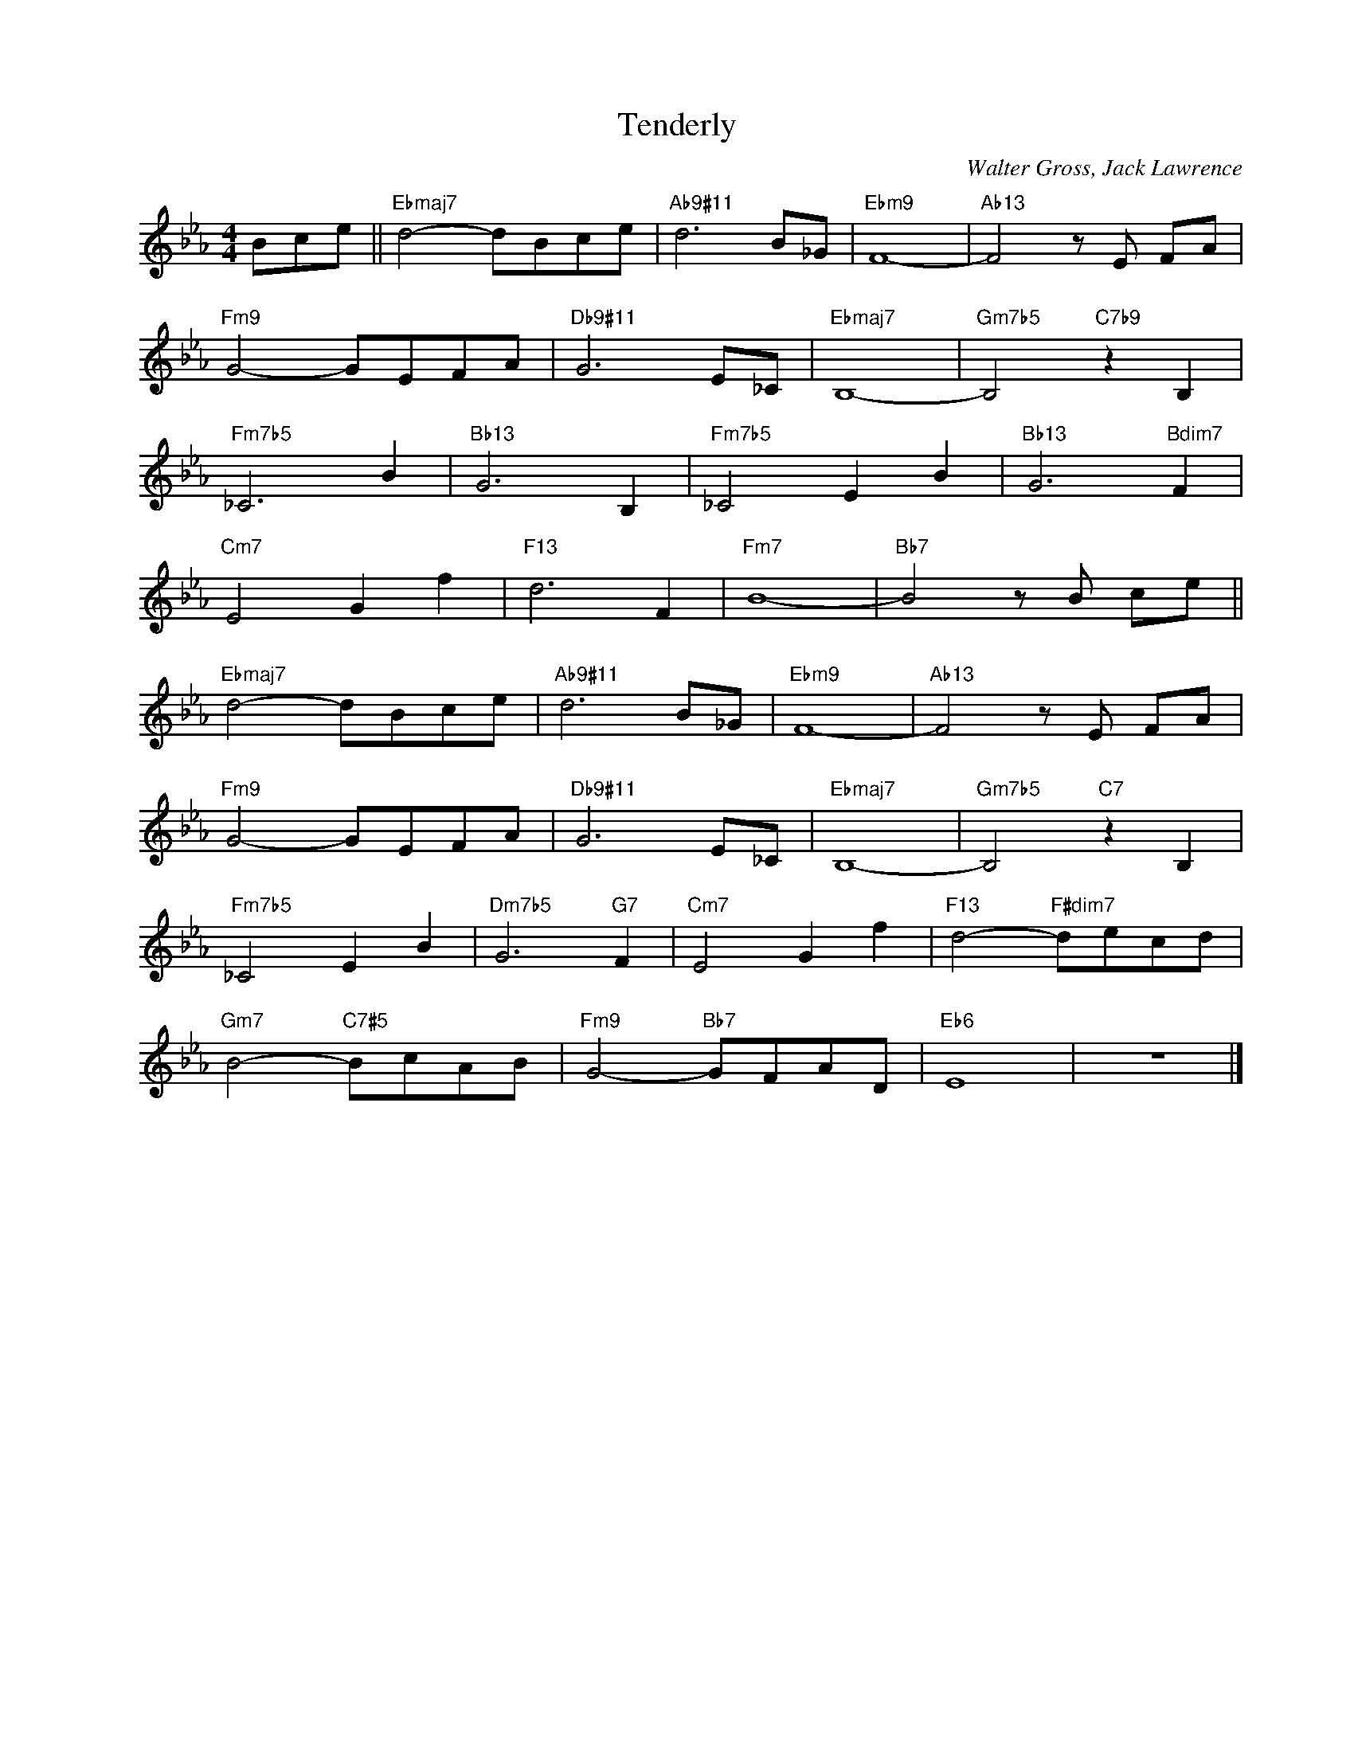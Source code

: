 X:1
T:Tenderly
C:Walter Gross, Jack Lawrence
Z:Copyright Â© www.realbook.site
L:1/8
M:4/4
I:linebreak $
K:Eb
V:1 treble nm=" " snm=" "
V:1
 Bce ||"Ebmaj7" d4- dBce |"Ab9#11" d6 B_G |"Ebm9" F8- |"Ab13" F4 z E FA |$"Fm9" G4- GEFA | %6
"Db9#11" G6 E_C |"Ebmaj7" B,8- |"Gm7b5" B,4"C7b9" z2 B,2 |$"Fm7b5" _C6 B2 |"Bb13" G6 B,2 | %11
"Fm7b5" _C4 E2 B2 |"Bb13" G6"Bdim7" F2 |$"Cm7" E4 G2 f2 |"F13" d6 F2 |"Fm7" B8- | %16
"Bb7" B4 z B ce ||$"Ebmaj7" d4- dBce |"Ab9#11" d6 B_G |"Ebm9" F8- |"Ab13" F4 z E FA |$ %21
"Fm9" G4- GEFA |"Db9#11" G6 E_C |"Ebmaj7" B,8- |"Gm7b5" B,4"C7" z2 B,2 |$"Fm7b5" _C4 E2 B2 | %26
"Dm7b5" G6"G7" F2 |"Cm7" E4 G2 f2 |"F13" d4-"F#dim7" decd |$"Gm7" B4-"C7#5" BcAB | %30
"Fm9" G4-"Bb7" GFAD |"Eb6" E8 | z8 |] %33

